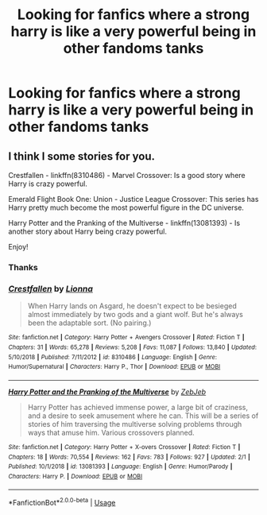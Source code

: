 #+TITLE: Looking for fanfics where a strong harry is like a very powerful being in other fandoms tanks

* Looking for fanfics where a strong harry is like a very powerful being in other fandoms tanks
:PROPERTIES:
:Author: kdog579
:Score: 4
:DateUnix: 1589002304.0
:DateShort: 2020-May-09
:FlairText: Request
:END:

** I think I some stories for you.

Crestfallen - linkffn(8310486) - Marvel Crossover: Is a good story where Harry is crazy powerful.

Emerald Flight Book One: Union - Justice League Crossover: This series has Harry pretty much become the most powerful figure in the DC universe.

Harry Potter and the Pranking of the Multiverse - linkffn(13081393) - Is another story about Harry being crazy powerful.

Enjoy!
:PROPERTIES:
:Author: PhantomKeeperQazs
:Score: 1
:DateUnix: 1589082365.0
:DateShort: 2020-May-10
:END:

*** Thanks
:PROPERTIES:
:Author: kdog579
:Score: 2
:DateUnix: 1589082396.0
:DateShort: 2020-May-10
:END:


*** [[https://www.fanfiction.net/s/8310486/1/][*/Crestfallen/*]] by [[https://www.fanfiction.net/u/2554380/Lionna][/Lionna/]]

#+begin_quote
  When Harry lands on Asgard, he doesn't expect to be besieged almost immediately by two gods and a giant wolf. But he's always been the adaptable sort. (No pairing.)
#+end_quote

^{/Site/:} ^{fanfiction.net} ^{*|*} ^{/Category/:} ^{Harry} ^{Potter} ^{+} ^{Avengers} ^{Crossover} ^{*|*} ^{/Rated/:} ^{Fiction} ^{T} ^{*|*} ^{/Chapters/:} ^{31} ^{*|*} ^{/Words/:} ^{65,278} ^{*|*} ^{/Reviews/:} ^{5,208} ^{*|*} ^{/Favs/:} ^{11,087} ^{*|*} ^{/Follows/:} ^{13,840} ^{*|*} ^{/Updated/:} ^{5/10/2018} ^{*|*} ^{/Published/:} ^{7/11/2012} ^{*|*} ^{/id/:} ^{8310486} ^{*|*} ^{/Language/:} ^{English} ^{*|*} ^{/Genre/:} ^{Humor/Supernatural} ^{*|*} ^{/Characters/:} ^{Harry} ^{P.,} ^{Thor} ^{*|*} ^{/Download/:} ^{[[http://www.ff2ebook.com/old/ffn-bot/index.php?id=8310486&source=ff&filetype=epub][EPUB]]} ^{or} ^{[[http://www.ff2ebook.com/old/ffn-bot/index.php?id=8310486&source=ff&filetype=mobi][MOBI]]}

--------------

[[https://www.fanfiction.net/s/13081393/1/][*/Harry Potter and the Pranking of the Multiverse/*]] by [[https://www.fanfiction.net/u/10283561/ZebJeb][/ZebJeb/]]

#+begin_quote
  Harry Potter has achieved immense power, a large bit of craziness, and a desire to seek amusement where he can. This will be a series of stories of him traversing the multiverse solving problems through ways that amuse him. Various crossovers planned.
#+end_quote

^{/Site/:} ^{fanfiction.net} ^{*|*} ^{/Category/:} ^{Harry} ^{Potter} ^{+} ^{X-overs} ^{Crossover} ^{*|*} ^{/Rated/:} ^{Fiction} ^{T} ^{*|*} ^{/Chapters/:} ^{18} ^{*|*} ^{/Words/:} ^{70,554} ^{*|*} ^{/Reviews/:} ^{162} ^{*|*} ^{/Favs/:} ^{783} ^{*|*} ^{/Follows/:} ^{927} ^{*|*} ^{/Updated/:} ^{2/1} ^{*|*} ^{/Published/:} ^{10/1/2018} ^{*|*} ^{/id/:} ^{13081393} ^{*|*} ^{/Language/:} ^{English} ^{*|*} ^{/Genre/:} ^{Humor/Parody} ^{*|*} ^{/Characters/:} ^{Harry} ^{P.} ^{*|*} ^{/Download/:} ^{[[http://www.ff2ebook.com/old/ffn-bot/index.php?id=13081393&source=ff&filetype=epub][EPUB]]} ^{or} ^{[[http://www.ff2ebook.com/old/ffn-bot/index.php?id=13081393&source=ff&filetype=mobi][MOBI]]}

--------------

*FanfictionBot*^{2.0.0-beta} | [[https://github.com/tusing/reddit-ffn-bot/wiki/Usage][Usage]]
:PROPERTIES:
:Author: FanfictionBot
:Score: 1
:DateUnix: 1589082376.0
:DateShort: 2020-May-10
:END:
